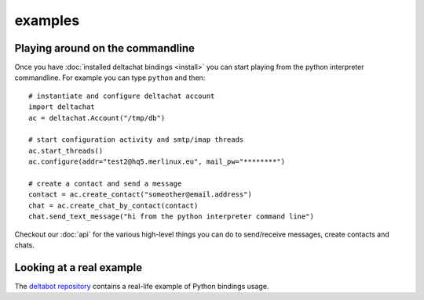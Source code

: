 

examples
========


Playing around on the commandline
----------------------------------

Once you have :doc:`installed deltachat bindings <install>`
you can start playing from the python interpreter commandline.
For example you can type ``python`` and then::

    # instantiate and configure deltachat account
    import deltachat
    ac = deltachat.Account("/tmp/db")

    # start configuration activity and smtp/imap threads
    ac.start_threads()
    ac.configure(addr="test2@hq5.merlinux.eu", mail_pw="********")

    # create a contact and send a message
    contact = ac.create_contact("someother@email.address")
    chat = ac.create_chat_by_contact(contact)
    chat.send_text_message("hi from the python interpreter command line")

Checkout our :doc:`api` for the various high-level things you can do
to send/receive messages, create contacts and chats.


Looking at a real example
-------------------------

The `deltabot repository <https://github.com/deltachat/deltabot#deltachat-example-bot>`_
contains a real-life example of Python bindings usage.


